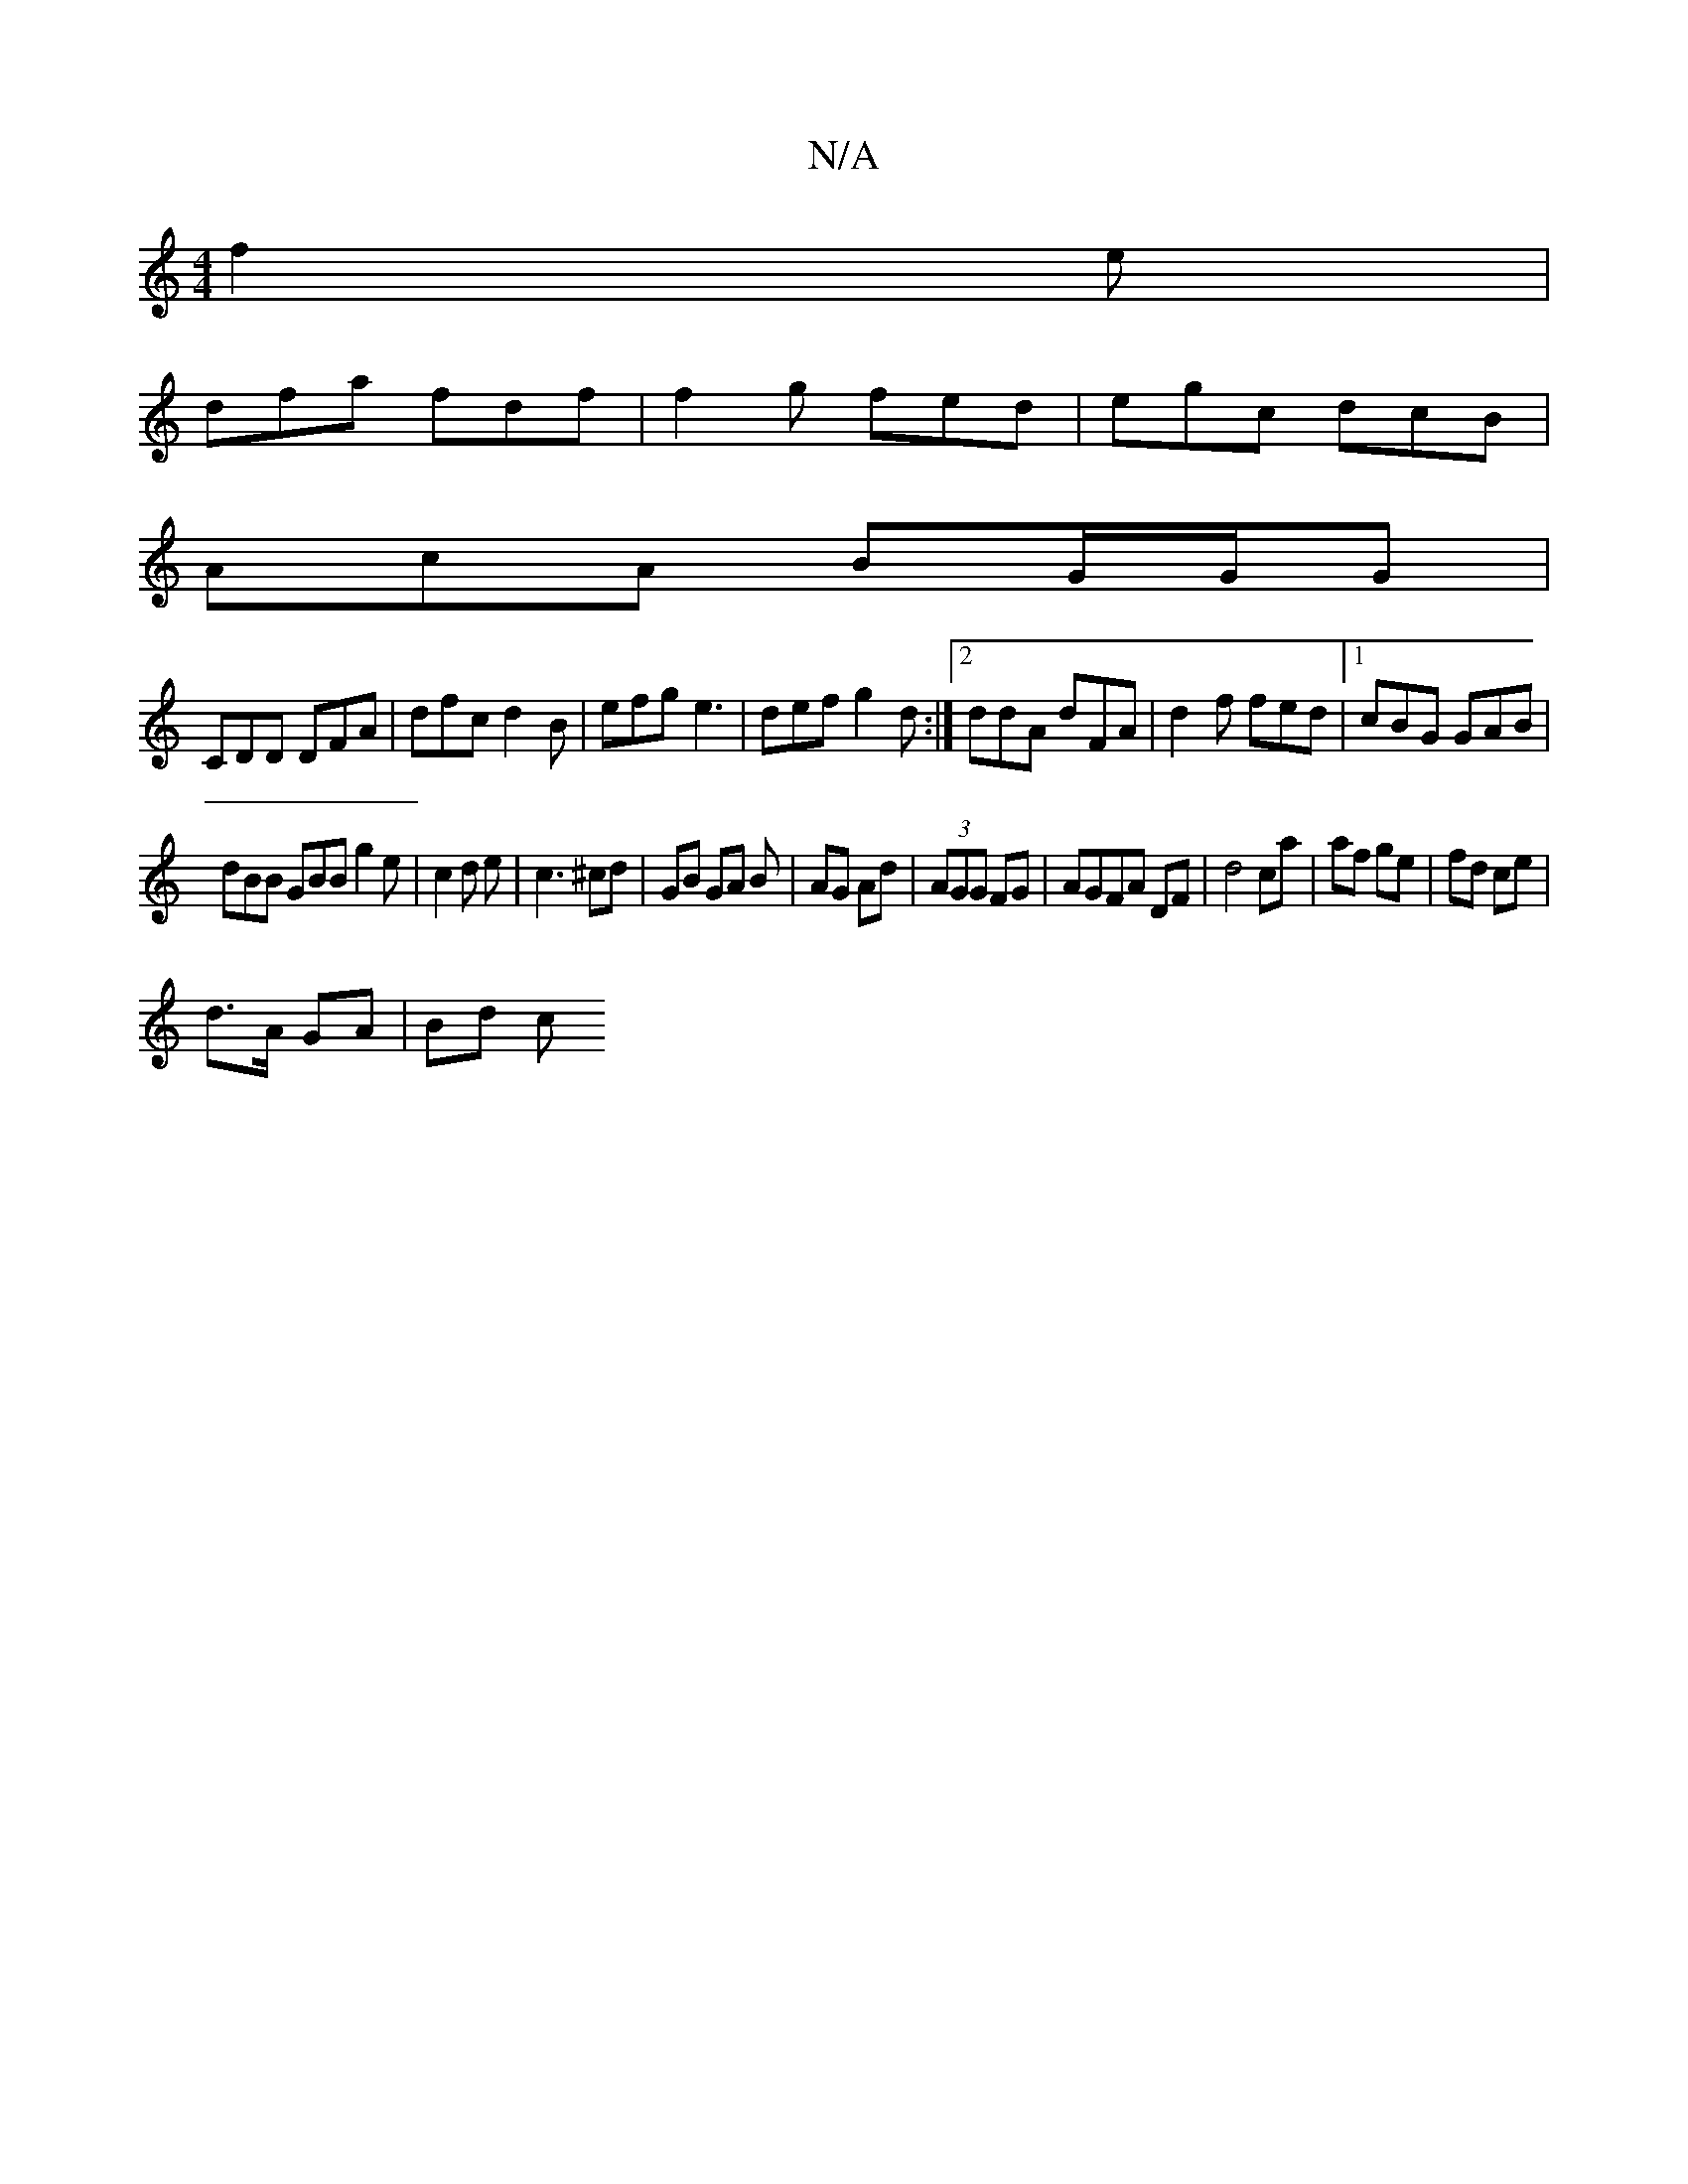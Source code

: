 X:1
T:N/A
M:4/4
R:N/A
K:Cmajor
 f2e|
dfa fdf| f2g fed|egc dcB|
AcA BG/G/G|
CDD DFA|dfc d2B|efg e3 |def g2 d:|2 ddA dFA|d2f fed|1 cBG GAB|
dBB GBB g2e|c2 d e-|c3 ^cd- |GB GA B | AG Ad | (3AGG FG|AGFA DF|d4ca|af ge|fd ce|
d>A GA|Bd c